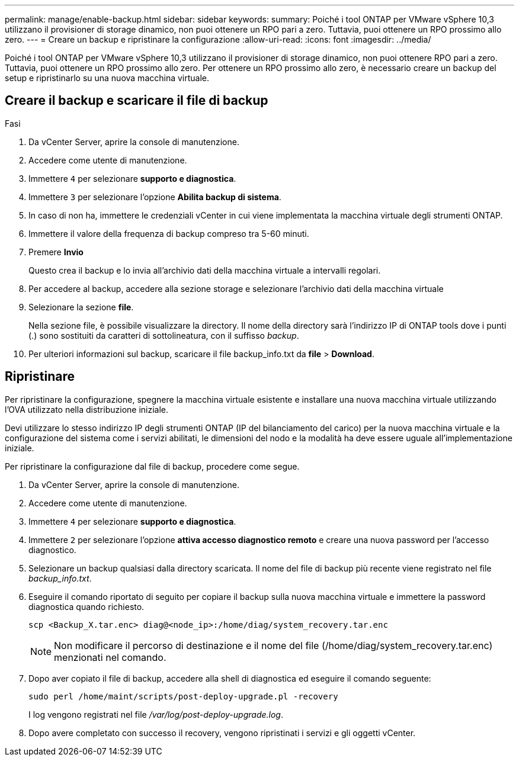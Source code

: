 ---
permalink: manage/enable-backup.html 
sidebar: sidebar 
keywords:  
summary: Poiché i tool ONTAP per VMware vSphere 10,3 utilizzano il provisioner di storage dinamico, non puoi ottenere un RPO pari a zero. Tuttavia, puoi ottenere un RPO prossimo allo zero. 
---
= Creare un backup e ripristinare la configurazione
:allow-uri-read: 
:icons: font
:imagesdir: ../media/


[role="lead"]
Poiché i tool ONTAP per VMware vSphere 10,3 utilizzano il provisioner di storage dinamico, non puoi ottenere RPO pari a zero. Tuttavia, puoi ottenere un RPO prossimo allo zero. Per ottenere un RPO prossimo allo zero, è necessario creare un backup del setup e ripristinarlo su una nuova macchina virtuale.



== Creare il backup e scaricare il file di backup

.Fasi
. Da vCenter Server, aprire la console di manutenzione.
. Accedere come utente di manutenzione.
. Immettere `4` per selezionare *supporto e diagnostica*.
. Immettere `3` per selezionare l'opzione *Abilita backup di sistema*.
. In caso di non ha, immettere le credenziali vCenter in cui viene implementata la macchina virtuale degli strumenti ONTAP.
. Immettere il valore della frequenza di backup compreso tra 5-60 minuti.
. Premere *Invio*
+
Questo crea il backup e lo invia all'archivio dati della macchina virtuale a intervalli regolari.

. Per accedere al backup, accedere alla sezione storage e selezionare l'archivio dati della macchina virtuale
. Selezionare la sezione *file*.
+
Nella sezione file, è possibile visualizzare la directory. Il nome della directory sarà l'indirizzo IP di ONTAP tools dove i punti (.) sono sostituiti da caratteri di sottolineatura, con il suffisso _backup_.

. Per ulteriori informazioni sul backup, scaricare il file backup_info.txt da *file* > *Download*.




== Ripristinare

Per ripristinare la configurazione, spegnere la macchina virtuale esistente e installare una nuova macchina virtuale utilizzando l'OVA utilizzato nella distribuzione iniziale.

Devi utilizzare lo stesso indirizzo IP degli strumenti ONTAP (IP del bilanciamento del carico) per la nuova macchina virtuale e la configurazione del sistema come i servizi abilitati, le dimensioni del nodo e la modalità ha deve essere uguale all'implementazione iniziale.

Per ripristinare la configurazione dal file di backup, procedere come segue.

. Da vCenter Server, aprire la console di manutenzione.
. Accedere come utente di manutenzione.
. Immettere `4` per selezionare *supporto e diagnostica*.
. Immettere `2` per selezionare l'opzione *attiva accesso diagnostico remoto* e creare una nuova password per l'accesso diagnostico.
. Selezionare un backup qualsiasi dalla directory scaricata. Il nome del file di backup più recente viene registrato nel file _backup_info.txt_.
. Eseguire il comando riportato di seguito per copiare il backup sulla nuova macchina virtuale e immettere la password diagnostica quando richiesto.
+
[listing]
----
scp <Backup_X.tar.enc> diag@<node_ip>:/home/diag/system_recovery.tar.enc
----
+

NOTE: Non modificare il percorso di destinazione e il nome del file (/home/diag/system_recovery.tar.enc) menzionati nel comando.

. Dopo aver copiato il file di backup, accedere alla shell di diagnostica ed eseguire il comando seguente:
+
[listing]
----
sudo perl /home/maint/scripts/post-deploy-upgrade.pl -recovery
----
+
I log vengono registrati nel file _/var/log/post-deploy-upgrade.log_.

. Dopo avere completato con successo il recovery, vengono ripristinati i servizi e gli oggetti vCenter.

